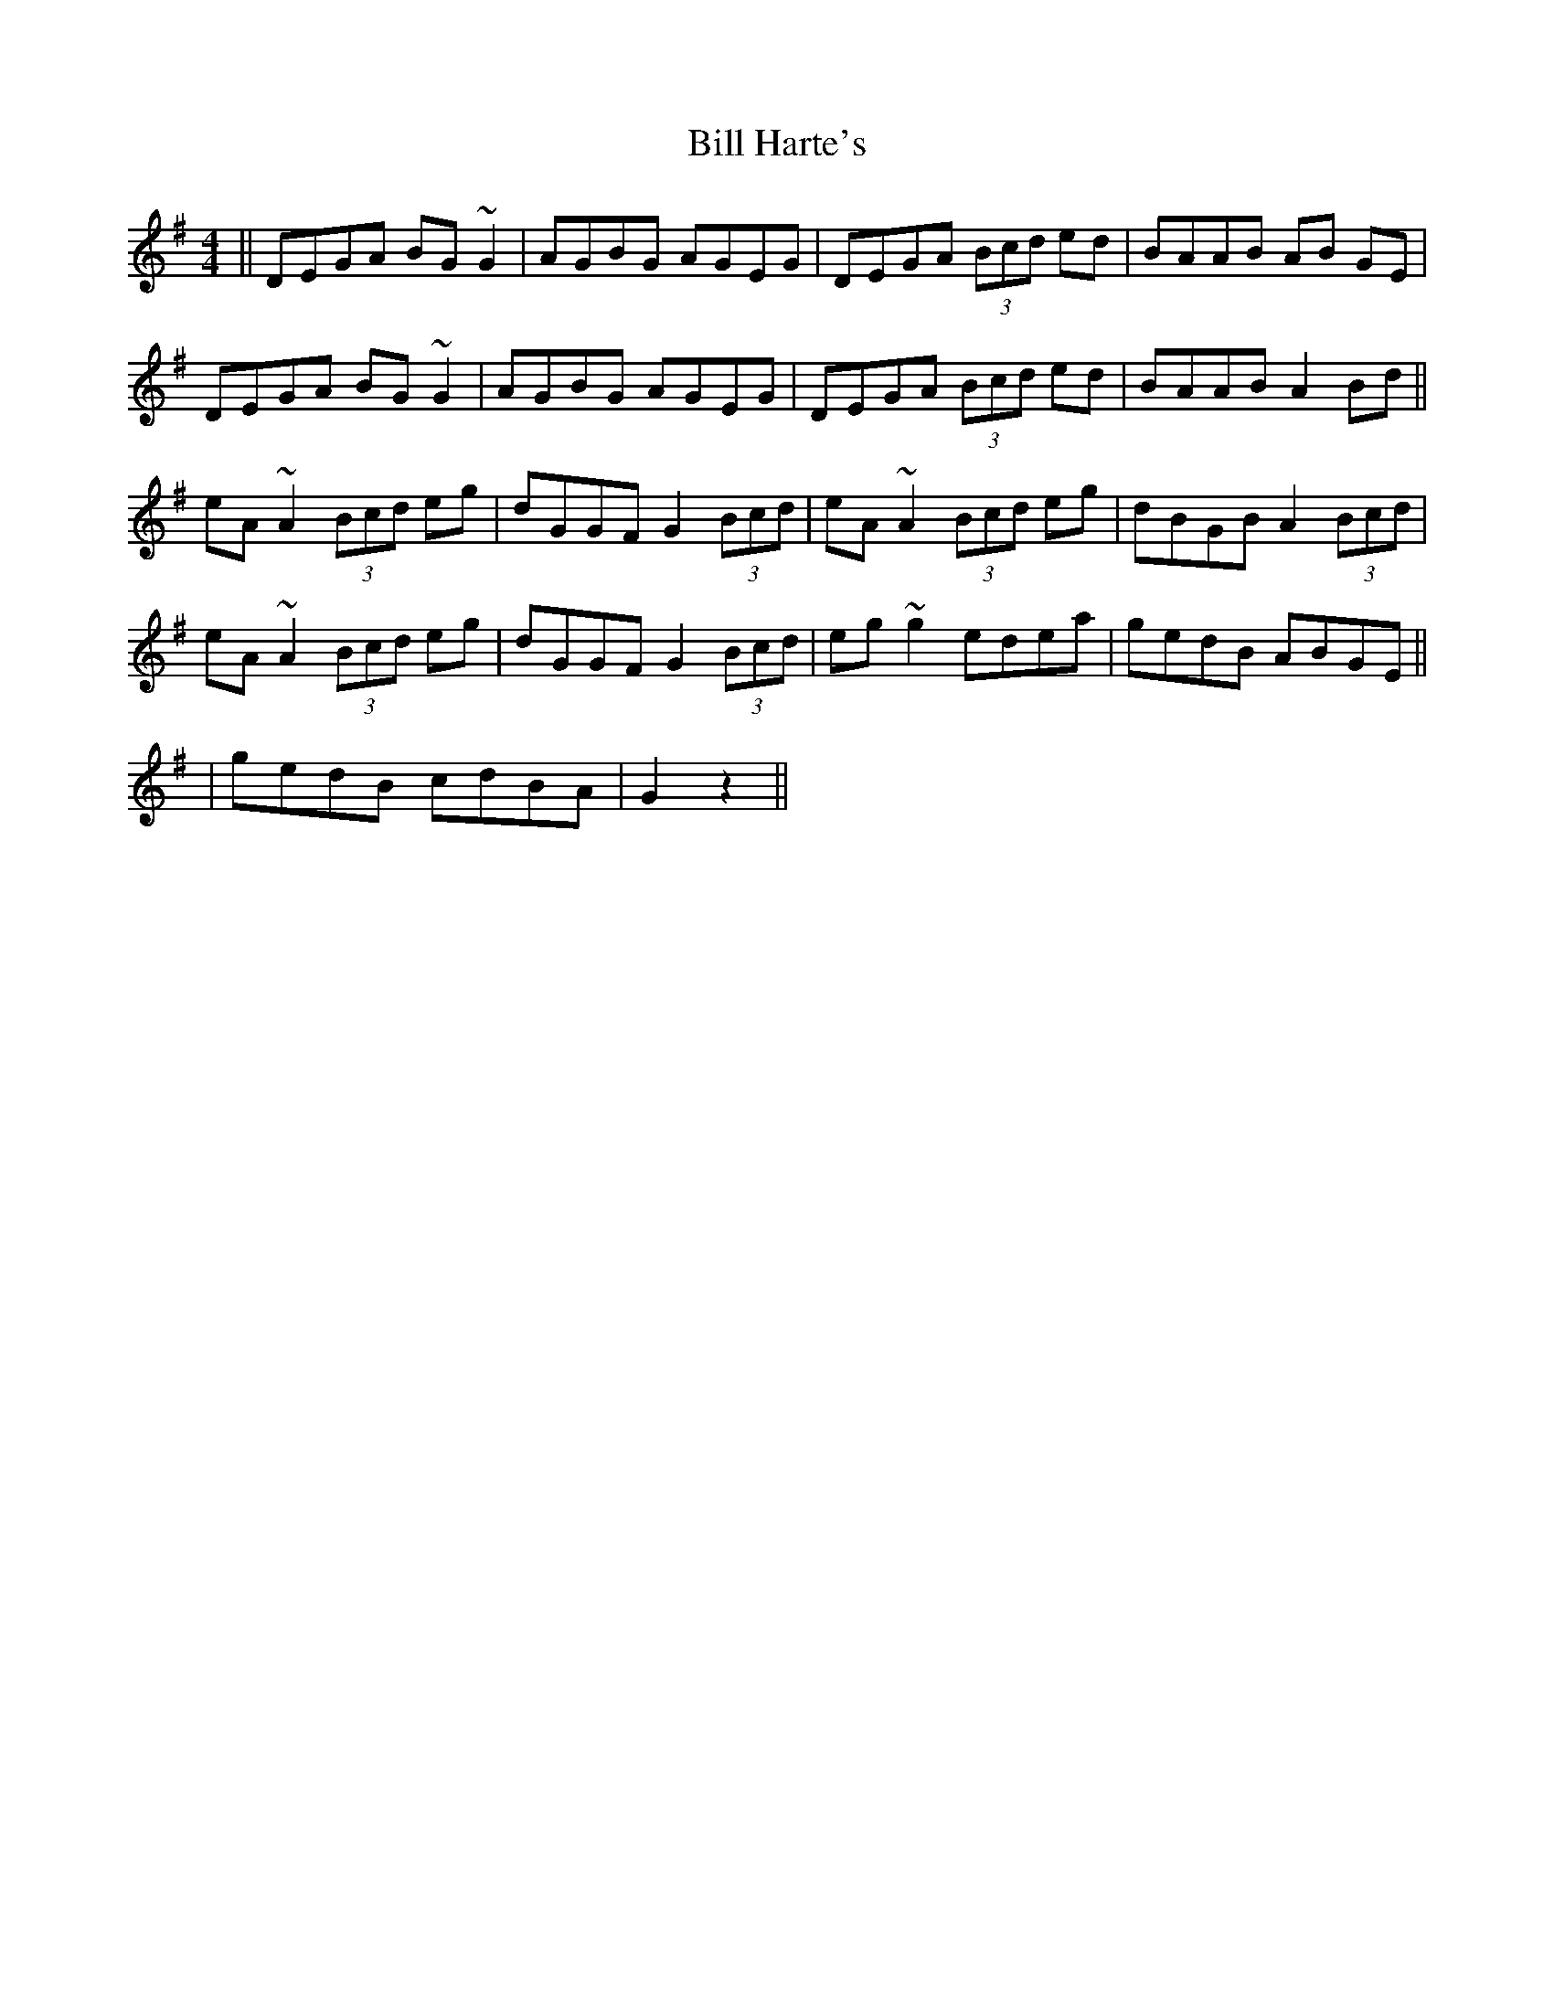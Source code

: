 X: 2
T: Bill Harte's
Z: CreadurMawnOrganig
S: https://thesession.org/tunes/1281#setting14591
R: reel
M: 4/4
L: 1/8
K: Dmix
|| DEGA BG~G2 | AGBG AGEG | DEGA (3Bcd ed | BAAB AB GE |
DEGA BG~G2 | AGBG AGEG | DEGA (3Bcd ed |BAAB A2 Bd ||
eA~A2 (3Bcd eg | dGGF G2 (3Bcd | eA~A2 (3Bcd eg | dBGB A2 (3Bcd|
eA~A2 (3Bcd eg | dGGF G2 (3Bcd | eg~g2 edea | gedB ABGE ||
| gedB cdBA | G2 z2 ||
